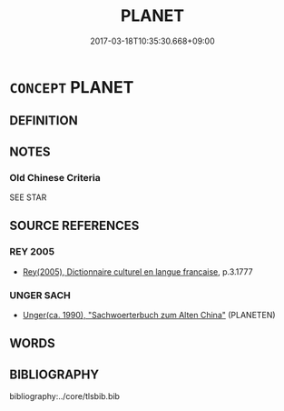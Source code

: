 # -*- mode: mandoku-tls-view -*-
#+TITLE: PLANET
#+DATE: 2017-03-18T10:35:30.668+09:00        
#+STARTUP: content
* =CONCEPT= PLANET
:PROPERTIES:
:CUSTOM_ID: uuid-4994c6ee-3a64-427f-a824-c9d364d730b7
:TR_ZH: 行星
:END:
** DEFINITION



** NOTES

*** Old Chinese Criteria
SEE STAR

** SOURCE REFERENCES
*** REY 2005
 - [[cite:REY-2005][Rey(2005), Dictionnaire culturel en langue francaise]], p.3.1777

*** UNGER SACH
 - [[cite:UNGER-SACH][Unger(ca. 1990), "Sachwoerterbuch zum Alten China"]] (PLANETEN)
** WORDS
   :PROPERTIES:
   :VISIBILITY: children
   :END:
** BIBLIOGRAPHY
bibliography:../core/tlsbib.bib
